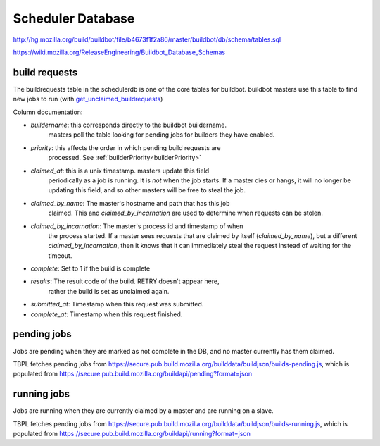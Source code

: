 .. _`scheduler database`:

Scheduler Database
~~~~~~~~~~~~~~~~~~
http://hg.mozilla.org/build/buildbot/file/b4673f1f2a86/master/buildbot/db/schema/tables.sql

https://wiki.mozilla.org/ReleaseEngineering/Buildbot_Database_Schemas

.. _`build requests`:

build requests
++++++++++++++

The buildrequests table in the schedulerdb is one of the core tables for
buildbot. buildbot masters use this table to find new jobs to run (with
`get_unclaimed_buildrequests`_)

Column documentation:

- `buildername`: this corresponds directly to the buildbot buildername.
    masters poll the table looking for pending jobs for builders they have
    enabled.

.. index:: builderPriority

- `priority`: this affects the order in which pending build requests are
    processed. See :ref:`builderPriority<builderPriority>`

    .. todo:: Write up builder priority
        Include link to definitions, and intended usage.

- `claimed_at`: this is a unix timestamp. masters update this field
    periodically as a job is running. It is *not* when the job starts. If a
    master dies or hangs, it will no longer be updating this field, and so
    other masters will be free to steal the job.

- `claimed_by_name`: The master's hostname and path that has this job
    claimed. This and `claimed_by_incarnation` are used to determine when
    requests can be stolen.

- `claimed_by_incarnation`: The master's process id and timestamp of when
    the process started. If a master sees requests that are claimed by itself
    (`claimed_by_name`), but a different `claimed_by_incarnation`, then it
    knows that it can immediately steal the request instead of waiting for
    the timeout.

- `complete`: Set to 1 if the build is complete

- `results`: The result code of the build. RETRY doesn't appear here,
    rather the build is set as unclaimed again.

- `submitted_at`: Timestamp when this request was submitted.

- `complete_at`: Timestamp when this request finished.



pending jobs
++++++++++++
Jobs are pending when they are marked as not complete in the DB, and no
master currently has them claimed.

TBPL fetches pending jobs from
https://secure.pub.build.mozilla.org/builddata/buildjson/builds-pending.js,
which is populated from
https://secure.pub.build.mozilla.org/buildapi/pending?format=json

running jobs
++++++++++++
Jobs are running when they are currently claimed by a master and are
running on a slave.

TBPL fetches pending jobs from
https://secure.pub.build.mozilla.org/builddata/buildjson/builds-running.js,
which is populated from
https://secure.pub.build.mozilla.org/buildapi/running?format=json

.. _get_unclaimed_buildrequests:
    http://hg.mozilla.org/build/buildbot/file/d1b5af18f350/master/buildbot/db/connector.py#l824
